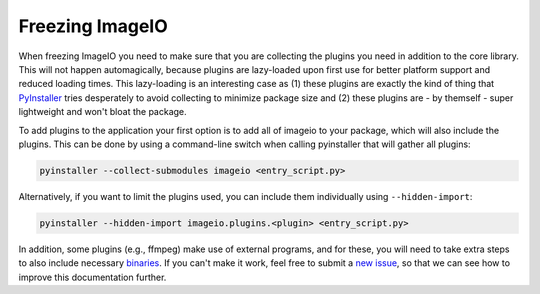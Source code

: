 Freezing ImageIO
================

When freezing ImageIO you need to make sure that you are collecting the plugins
you need in addition to the core library. This will not happen automagically,
because plugins are lazy-loaded upon first use for better platform support and
reduced loading times. This lazy-loading is an interesting case as (1) these
plugins are exactly the kind of thing that PyInstaller_ tries desperately to
avoid collecting to minimize package size and (2) these plugins are - by
themself - super lightweight and won't bloat the package. 

To add plugins to the application your first option is to add all of imageio to
your package, which will also include the plugins. This can be done by using a
command-line switch when calling pyinstaller that will gather all plugins:

.. code-block::

  pyinstaller --collect-submodules imageio <entry_script.py>

Alternatively, if you want to limit the plugins used, you can include them
individually using ``--hidden-import``:

.. code-block::

  pyinstaller --hidden-import imageio.plugins.<plugin> <entry_script.py>

In addition, some plugins (e.g., ffmpeg) make use of external programs, and for
these, you will need to take extra steps to also include necessary binaries_. If
you can't make it work, feel free to submit a `new issue
<https://github.com/imageio/imageio/issues>`_, so that we can see how to improve
this documentation further.

.. _PyInstaller: https://pyinstaller.readthedocs.io/en/stable/

.. _binaries: https://pyinstaller.readthedocs.io/en/stable/usage.html#cmdoption-add-binary
